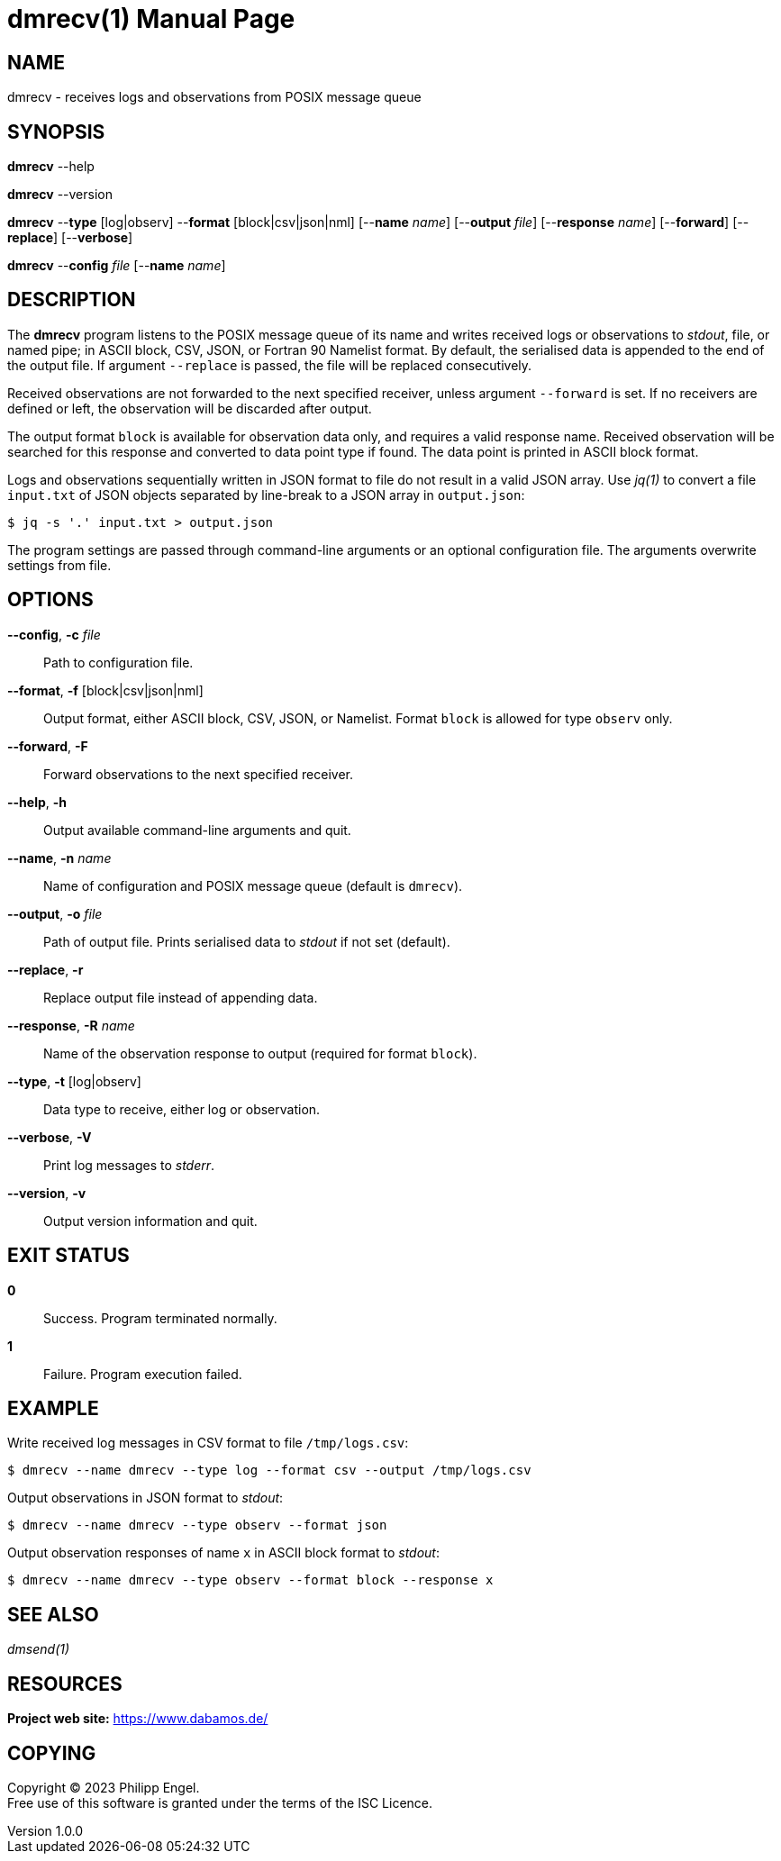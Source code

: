= dmrecv(1)
Philipp Engel
v1.0.0
:doctype: manpage
:manmanual: User Commands
:mansource: DMRECV

== NAME

dmrecv - receives logs and observations from POSIX message queue

== SYNOPSIS

*dmrecv* --help

*dmrecv* --version

*dmrecv* --*type* [log|observ] --*format* [block|csv|json|nml]
[--*name* _name_] [--*output* _file_] [--*response* _name_] [--*forward*]
[--*replace*] [--*verbose*]

*dmrecv* --*config* _file_ [--*name* _name_]

== DESCRIPTION

The *dmrecv* program listens to the POSIX message queue of its name and writes
received logs or observations to _stdout_, file, or named pipe; in ASCII block,
CSV, JSON, or Fortran 90 Namelist format. By default, the serialised data is
appended to the end of the output file. If argument `--replace` is passed, the
file will be replaced consecutively.

Received observations are not forwarded to the next specified receiver, unless
argument `--forward` is set. If no receivers are defined or left, the
observation will be discarded after output.

The output format `block` is available for observation data only, and requires
a valid response name. Received observation will be searched for this response
and converted to data point type if found. The data point is printed in
ASCII block format.

Logs and observations sequentially written in JSON format to file do not
result in a valid JSON array. Use _jq(1)_ to convert a file `input.txt` of JSON
objects separated by line-break to a JSON array in `output.json`:

....
$ jq -s '.' input.txt > output.json
....

The program settings are passed through command-line arguments or an optional
configuration file. The arguments overwrite settings from file.

== OPTIONS

*--config*, *-c* _file_::
  Path to configuration file.

*--format*, *-f* [block|csv|json|nml]::
  Output format, either ASCII block, CSV, JSON, or Namelist. Format `block` is
  allowed for type `observ` only.

*--forward*, *-F*::
  Forward observations to the next specified receiver.

*--help*, *-h*::
  Output available command-line arguments and quit.

*--name*, *-n* _name_::
  Name of configuration and POSIX message queue (default is `dmrecv`).

*--output*, *-o* _file_::
  Path of output file. Prints serialised data to _stdout_ if not set (default).

*--replace*, *-r*::
  Replace output file instead of appending data.

*--response*, *-R* _name_::
  Name of the observation response to output (required for format `block`).

*--type*, *-t* [log|observ]::
  Data type to receive, either log or observation.

*--verbose*, *-V*::
  Print log messages to _stderr_.

*--version*, *-v*::
  Output version information and quit.

== EXIT STATUS

*0*::
  Success.
  Program terminated normally.

*1*::
  Failure.
  Program execution failed.

== EXAMPLE

Write received log messages in CSV format to file `/tmp/logs.csv`:

....
$ dmrecv --name dmrecv --type log --format csv --output /tmp/logs.csv
....

Output observations in JSON format to _stdout_:

....
$ dmrecv --name dmrecv --type observ --format json
....

Output observation responses of name `x` in ASCII block format to _stdout_:

....
$ dmrecv --name dmrecv --type observ --format block --response x
....

== SEE ALSO

_dmsend(1)_

== RESOURCES

*Project web site:* https://www.dabamos.de/

== COPYING

Copyright (C) 2023 {author}. +
Free use of this software is granted under the terms of the ISC Licence.
